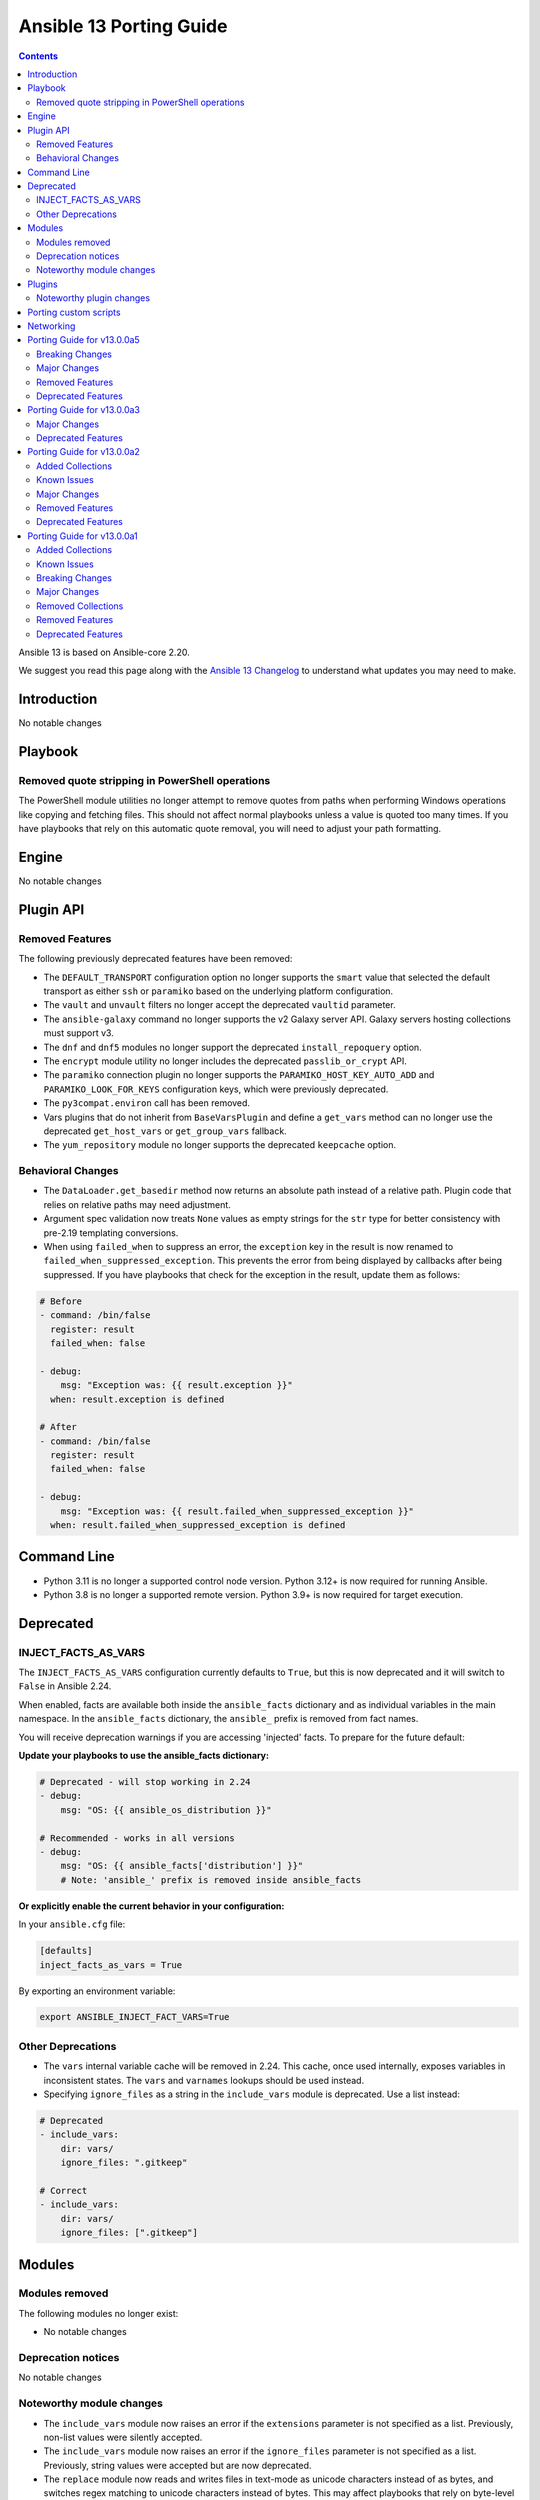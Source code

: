 ..
   THIS DOCUMENT IS AUTOMATICALLY GENERATED BY ANTSIBULL! PLEASE DO NOT EDIT MANUALLY! (YOU PROBABLY WANT TO EDIT porting_guide_core_2.20.rst)

.. _porting_13_guide:

========================
Ansible 13 Porting Guide
========================

.. contents::
  :depth: 2


Ansible 13 is based on Ansible-core 2.20.

We suggest you read this page along with the `Ansible 13 Changelog <https://github.com/ansible-community/ansible-build-data/blob/main/13/CHANGELOG-v13.md>`_ to understand what updates you may need to make.

.. _2.20_introduction:

Introduction
============

No notable changes

.. _2.20_playbook:

Playbook
========

Removed quote stripping in PowerShell operations
-------------------------------------------------

The PowerShell module utilities no longer attempt to remove quotes from paths when performing Windows operations like copying and fetching files. This should not affect normal playbooks unless a value is quoted too many times. If you have playbooks that rely on this automatic quote removal, you will need to adjust your path formatting.

.. _2.20_engine:

Engine
======

No notable changes

.. _2.20_plugin_api:

Plugin API
==========

Removed Features
----------------

The following previously deprecated features have been removed:

* The ``DEFAULT_TRANSPORT`` configuration option no longer supports the ``smart`` value that selected the default transport as either ``ssh`` or ``paramiko`` based on the underlying platform configuration.
* The ``vault`` and ``unvault`` filters no longer accept the deprecated ``vaultid`` parameter.
* The ``ansible-galaxy`` command no longer supports the v2 Galaxy server API. Galaxy servers hosting collections must support v3.
* The ``dnf`` and ``dnf5`` modules no longer support the deprecated ``install_repoquery`` option.
* The ``encrypt`` module utility no longer includes the deprecated ``passlib_or_crypt`` API.
* The ``paramiko`` connection plugin no longer supports the ``PARAMIKO_HOST_KEY_AUTO_ADD`` and ``PARAMIKO_LOOK_FOR_KEYS`` configuration keys, which were previously deprecated.
* The ``py3compat.environ`` call has been removed.
* Vars plugins that do not inherit from ``BaseVarsPlugin`` and define a ``get_vars`` method can no longer use the deprecated ``get_host_vars`` or ``get_group_vars`` fallback.
* The ``yum_repository`` module no longer supports the deprecated ``keepcache`` option.

Behavioral Changes
------------------

* The ``DataLoader.get_basedir`` method now returns an absolute path instead of a relative path. Plugin code that relies on relative paths may need adjustment.
* Argument spec validation now treats ``None`` values as empty strings for the ``str`` type for better consistency with pre-2.19 templating conversions.
* When using ``failed_when`` to suppress an error, the ``exception`` key in the result is now renamed to ``failed_when_suppressed_exception``. This prevents the error from being displayed by callbacks after being suppressed. If you have playbooks that check for the exception in the result, update them as follows:

.. code-block:: yaml+jinja

    # Before
    - command: /bin/false
      register: result
      failed_when: false

    - debug:
        msg: "Exception was: {{ result.exception }}"
      when: result.exception is defined

    # After
    - command: /bin/false
      register: result
      failed_when: false

    - debug:
        msg: "Exception was: {{ result.failed_when_suppressed_exception }}"
      when: result.failed_when_suppressed_exception is defined

.. _2.20_command_line:

Command Line
============

* Python 3.11 is no longer a supported control node version. Python 3.12+ is now required for running Ansible.
* Python 3.8 is no longer a supported remote version. Python 3.9+ is now required for target execution.

.. _2.20_deprecated:

Deprecated
==========

INJECT_FACTS_AS_VARS
--------------------

The ``INJECT_FACTS_AS_VARS`` configuration currently defaults to ``True``, but this is now deprecated and it will switch to ``False`` in Ansible 2.24.

When enabled, facts are available both inside the ``ansible_facts`` dictionary and as individual variables in the main namespace. In the ``ansible_facts`` dictionary, the ``ansible_`` prefix is removed from fact names.

You will receive deprecation warnings if you are accessing 'injected' facts. To prepare for the future default:

**Update your playbooks to use the ansible_facts dictionary:**

.. code-block:: yaml+jinja

    # Deprecated - will stop working in 2.24
    - debug:
        msg: "OS: {{ ansible_os_distribution }}"

    # Recommended - works in all versions
    - debug:
        msg: "OS: {{ ansible_facts['distribution'] }}"
        # Note: 'ansible_' prefix is removed inside ansible_facts

**Or explicitly enable the current behavior in your configuration:**

In your ``ansible.cfg`` file:

.. code-block:: ini

    [defaults]
    inject_facts_as_vars = True

By exporting an environment variable:

.. code-block:: shell

    export ANSIBLE_INJECT_FACT_VARS=True

Other Deprecations
------------------

* The ``vars`` internal variable cache will be removed in 2.24. This cache, once used internally, exposes variables in inconsistent states. The ``vars`` and ``varnames`` lookups should be used instead.
* Specifying ``ignore_files`` as a string in the ``include_vars`` module is deprecated. Use a list instead:

.. code-block:: yaml

    # Deprecated
    - include_vars:
        dir: vars/
        ignore_files: ".gitkeep"

    # Correct
    - include_vars:
        dir: vars/
        ignore_files: [".gitkeep"]

.. _2.20_modules:

Modules
=======

Modules removed
---------------

The following modules no longer exist:

* No notable changes

Deprecation notices
-------------------

No notable changes

Noteworthy module changes
-------------------------

* The ``include_vars`` module now raises an error if the ``extensions`` parameter is not specified as a list. Previously, non-list values were silently accepted.
* The ``include_vars`` module now raises an error if the ``ignore_files`` parameter is not specified as a list. Previously, string values were accepted but are now deprecated.
* The ``replace`` module now reads and writes files in text-mode as unicode characters instead of as bytes, and switches regex matching to unicode characters instead of bytes. This may affect playbooks that rely on byte-level operations.

Plugins
=======

Noteworthy plugin changes
-------------------------

No notable changes

Porting custom scripts
======================

No notable changes

Networking
==========

No notable changes

Porting Guide for v13.0.0a5
===========================

Breaking Changes
----------------

community.docker
^^^^^^^^^^^^^^^^

- All doc fragments, module utils, and plugin utils are from now on private. They can change at any time, and have breaking changes even in bugfix releases (https://github.com/ansible-collections/community.docker/pull/1144).

Major Changes
-------------

fortinet.fortios
^^^^^^^^^^^^^^^^

- Supported default_group feature for the all of the modules.

grafana.grafana
^^^^^^^^^^^^^^^

- Restore default listen address and port in Mimir by @56quarters in https://github.com/grafana/grafana-ansible-collection/pull/456
- fix broken Grafana apt repository addition by @kleini in https://github.com/grafana/grafana-ansible-collection/pull/454

ieisystem.inmanage
^^^^^^^^^^^^^^^^^^

- The edit_m6_log_setting.py module has added the 'server_status' attribute; The edit_network_bond.py module modifies the attribute descriptions; The edit_snmp.py and edit_snmp_trap.py module modifies the allowable value ranges for the auth_protocol and priv_protocol attributes. (https://github.com/ieisystem/ieisystem.inmanage/pull/30).

ngine_io.cloudstack
^^^^^^^^^^^^^^^^^^^

- Ensuring backwards compatibility and integration tests with CloudStack 4.17 and 4.18.
- General overhaul (black code style) and renaming of all modules (dropping ``cs_`` prefix) (https://github.com/ngine-io/ansible-collection-cloudstack/pull/141).
- Update cs dependency to >=3.4.0.

Removed Features
----------------

community.docker
^^^^^^^^^^^^^^^^

- Remove support for Docker SDK for Python version 1.x.y, also known as ``docker-py``. Modules and plugins that use Docker SDK for Python require version 2.0.0+ (https://github.com/ansible-collections/community.docker/pull/1171).
- The collection no longer supports Python 3.6 and before. Note that this coincides with the Python requirements of ansible-core 2.17+ (https://github.com/ansible-collections/community.docker/pull/1123).
- The collection no longer supports ansible-core 2.15 and 2.16. You need ansible-core 2.17.0 or newer to use community.docker 5.x.y (https://github.com/ansible-collections/community.docker/pull/1123).

Deprecated Features
-------------------

community.hrobot
^^^^^^^^^^^^^^^^

- storagebox_subaccount - ``password_mode=set-to-random`` is deprecated and will be removed from community.hrobot 3.0.0. Hetzner's new API does not support this anyway, it can only be used with the legacy API (https://github.com/ansible-collections/community.hrobot/pull/183).

Porting Guide for v13.0.0a3
===========================

Major Changes
-------------

grafana.grafana
^^^^^^^^^^^^^^^

- Fallback to empty dict in case grafana_ini is undefined by @root-expert in https://github.com/grafana/grafana-ansible-collection/pull/403
- Fix Mimir config file validation task by @Windos in https://github.com/grafana/grafana-ansible-collection/pull/428
- Fixes issue by @digiserg in https://github.com/grafana/grafana-ansible-collection/pull/421
- Import custom dashboards only when directory exists by @mahendrapaipuri in https://github.com/grafana/grafana-ansible-collection/pull/430
- Updated YUM repo urls from `packages.grafana.com` to `rpm.grafana.com` by @DejfCold in https://github.com/grafana/grafana-ansible-collection/pull/414
- Use credentials from grafana_ini when importing dashboards by @root-expert in https://github.com/grafana/grafana-ansible-collection/pull/402
- do not skip scrape latest github version even in check_mode by @cmehat in https://github.com/grafana/grafana-ansible-collection/pull/408
- fix datasource documentation by @jeremad in https://github.com/grafana/grafana-ansible-collection/pull/437
- fix mimir_download_url_deb & mimir_download_url_rpm by @germebl in https://github.com/grafana/grafana-ansible-collection/pull/400
- update catalog info by @Duologic in https://github.com/grafana/grafana-ansible-collection/pull/434
- use deb822 for newer debian versions by @Lukas-Heindl in https://github.com/grafana/grafana-ansible-collection/pull/440

Deprecated Features
-------------------

community.hrobot
^^^^^^^^^^^^^^^^

- storagebox\* modules - membership in the ``community.hrobot.robot`` action group (module defaults group) is deprecated; the modules will be removed from the group in community.hrobot 3.0.0. Use ``community.hrobot.api`` instead (https://github.com/ansible-collections/community.hrobot/pull/178).
- storagebox\* modules - the ``hetzner_token`` option for these modules will be required from community.hrobot 3.0.0 on (https://github.com/ansible-collections/community.hrobot/pull/178).
- storagebox\* modules - the ``hetzner_user`` and ``hetzner_pass`` options for these modules are deprecated; support will be removed in community.hrobot 3.0.0. Use ``hetzner_token`` instead (https://github.com/ansible-collections/community.hrobot/pull/178).
- storagebox_info - the ``storageboxes[].login``, ``storageboxes[].disk_quota``, ``storageboxes[].disk_usage``, ``storageboxes[].disk_usage_data``, ``storageboxes[].disk_usage_snapshot``, ``storageboxes[].webdav``, ``storageboxes[].samba``, ``storageboxes[].ssh``, ``storageboxes[].external_reachability``, and ``storageboxes[].zfs`` return values are deprecated and will be removed from community.routeros. Check out the documentation to find out their new names according to the new API (https://github.com/ansible-collections/community.hrobot/pull/178).
- storagebox_snapshot_info - the ``snapshots[].timestamp``, ``snapshots[].size``, ``snapshots[].filesystem_size``, ``snapshots[].automatic``, and ``snapshots[].comment`` return values are deprecated and will be removed from community.routeros. Check out the documentation to find out their new names according to the new API (https://github.com/ansible-collections/community.hrobot/pull/178).
- storagebox_snapshot_plan - the ``plans[].month`` return value is deprecated, since it only returns ``null`` with the new API and cannot be set to any other value (https://github.com/ansible-collections/community.hrobot/pull/178).
- storagebox_snapshot_plan_info - the ``plans[].month`` return value is deprecated, since it only returns ``null`` with the new API and cannot be set to any other value (https://github.com/ansible-collections/community.hrobot/pull/178).
- storagebox_subaccount - the ``subaccount.homedirectory``, ``subaccount.samba``, ``subaccount.ssh``, ``subaccount.external_reachability``, ``subaccount.webdav``, ``subaccount.readonly``, ``subaccount.createtime``, and ``subaccount.comment`` return values are deprecated and will be removed from community.routeros. Check out the documentation to find out their new names according to the new API (https://github.com/ansible-collections/community.hrobot/pull/178).
- storagebox_subaccount_info - the ``subaccounts[].accountid``, ``subaccounts[].homedirectory``, ``subaccounts[].samba``, ``subaccounts[].ssh``, ``subaccounts[].external_reachability``, ``subaccounts[].webdav``, ``subaccounts[].readonly``, ``subaccounts[].createtime``, and ``subaccounts[].comment`` return values are deprecated and will be removed from community.routeros. Check out the documentation to find out their new names according to the new API (https://github.com/ansible-collections/community.hrobot/pull/178).

Porting Guide for v13.0.0a2
===========================

Added Collections
-----------------

- hitachivantara.vspone_object (version 1.0.0)

Known Issues
------------

dellemc.openmanage
^^^^^^^^^^^^^^^^^^

- Formal qualification of module ome_smart_fabric_info for Ansible Core version 2.19 is still pending.
- idrac_diagnostics - This module does not support export of diagnostics file to HTTP and HTTPS share via SOCKS proxy.
- idrac_license - Due to API limitation, proxy parameters are ignored during the import operation.
- idrac_license - The module will give different error messages for iDRAC9 and iDRAC10 when user imports license with invalid share name.
- idrac_os_deployment - The module continues to return a 200 response and marks the job as completed, even when an outdated date is supplied in the Expose duration.
- idrac_redfish_storage_controller - PatrolReadRatePercent attribute cannot be set in iDRAC10.
- idrac_server_config_profile - When attempting to revert iDRAC settings using a previously exported SCP file, the import operation will complete with errors if a new user was created after the export (Instead of restoring the system to its previous state, including the removal of newly added users).
- idrac_system_info - The module will show empty video list despite having Embedded VIDEO controller.
- ome_smart_fabric_uplink - The module supported by OpenManage Enterprise Modular, however it does not allow the creation of multiple uplinks of the same name. If an uplink is created using the same name as an existing uplink, then the existing uplink is modified.
- redfish_storage_volume - Encryption type and block_io_size bytes will be read only property in iDRAC9 and iDRAC10 and hence the module ignores these parameters.

Major Changes
-------------

dellemc.openmanage
^^^^^^^^^^^^^^^^^^

- The OpenManage Enterprise, OpenManage Enterprise Modular and OpenManage Enterprise Integration for VMware vCenter modules are now compatible with Ansible Core version 2.19.

fortinet.fortios
^^^^^^^^^^^^^^^^

- Supported new versions 7.6.3 and 7.6.4.
- Supported the authentication method when using username and password in v7.6.4.

grafana.grafana
^^^^^^^^^^^^^^^

- Add SUSE support to Alloy role by @pozsa in https://github.com/grafana/grafana-ansible-collection/pull/423
- Fixes to foldersFromFilesStructure option by @root-expert in https://github.com/grafana/grafana-ansible-collection/pull/351
- Migrate RedHat install to ansible.builtin.package by @r65535 in https://github.com/grafana/grafana-ansible-collection/pull/431
- add macOS support to alloy role by @l50 in https://github.com/grafana/grafana-ansible-collection/pull/418
- replace None with [] for safe length checks by @voidquark in https://github.com/grafana/grafana-ansible-collection/pull/426

Removed Features
----------------

Ansible-core
^^^^^^^^^^^^

- ansible-galaxy - remove support for resolvelib >= 0.5.3, < 0.8.0.

Deprecated Features
-------------------

dellemc.powerflex
^^^^^^^^^^^^^^^^^

- The device, info, protection_domain, snapshot, storagepool and volume modules are supported only on PowerFlex Gen1. They are replaced by v2 modules on PowerFlex Gen2.
- The fault_set, replication_consistency_group, replication_pair, resource_group and sds modules are not supported on PowerFlex Gen2.

hetzner.hcloud
^^^^^^^^^^^^^^

- server_type_info - Deprecate Server Type ``deprecation`` property.

Porting Guide for v13.0.0a1
===========================

Added Collections
-----------------

- ravendb.ravendb (version 1.0.3)

Known Issues
------------

Ansible-core
^^^^^^^^^^^^

- templating - Exceptions raised in a Jinja ``set`` or ``with`` block which are not accessed by the template are ignored in the same manner as undefined values.
- templating - Passing a container created in a Jinja ``set`` or ``with`` block to a method results in a copy of that container. Mutations to that container which are not returned by the method will be discarded.

dellemc.openmanage
^^^^^^^^^^^^^^^^^^

- idrac_attributes - The module accepts both the string as well as integer value for the field "SNMP.1.AgentCommunity" for iDRAC10.
- idrac_diagnostics - This module does not support export of diagnostics file to HTTP and HTTPS share via SOCKS proxy.
- idrac_license - Due to API limitation, proxy parameters are ignored during the import operation.
- idrac_license - The module will fail to export license to NFS Share.
- idrac_license - The module will give different error messages for iDRAC9 and iDRAC10 when user imports license with invalid share name.
- idrac_os_deployment - The module continues to return a 200 response and marks the job as completed, even when an outdated date is supplied in the Expose duration.
- idrac_redfish_storage_controller - PatrolReadRatePercent attribute cannot be set in iDRAC10.
- idrac_server_config_profile - When attempting to revert iDRAC settings using a previously exported SCP file, the import operation will complete with errors if a new user was created after the export (Instead of restoring the system to its previous state, including the removal of newly added users).
- idrac_system_info - The module will show empty video list despite having Embedded VIDEO controller.
- ome_smart_fabric_uplink - The module supported by OpenManage Enterprise Modular, however it does not allow the creation of multiple uplinks of the same name. If an uplink is created using the same name as an existing uplink, then the existing uplink is modified.
- redfish_storage_volume - Encryption type and block_io_size bytes will be read only property in iDRAC 9 and iDRAC 10 and hence the module ignores these parameters.

Breaking Changes
----------------

Ansible-core
^^^^^^^^^^^^

- powershell - Removed code that tried to remote quotes from paths when performing Windows operations like copying and fetching file. This should not affect normal playbooks unless a value is quoted too many times.

community.mysql
^^^^^^^^^^^^^^^

- Since version 4.0.0, the collection accepts code written in Python 3. Modules aren't tested against Python 2 and might not work in Python 2 environments.
- collection - stop testing against mysqlclient connector as its support was deprecated in this collection - use PyMySQL connector instead! It'll stop working in 5.0.0 when we remove all related code (https://github.com/ansible-collections/community.mysql/issues/654).
- mysql_db - the ``pipefail`` argument's default value is set to ``true``.  If your target machines do not use ``bash`` as a default interpreter, set ``pipefail`` to ``false`` explicitly. However, we strongly recommend setting up ``bash`` as a default and ``pipefail=true`` as it will protect you from getting broken dumps you don't know about (https://github.com/ansible-collections/community.mysql/issues/407).
- mysql_info - The ``users_info`` filter does not return the ``plugin_auth_string`` field anymore. Use the `plugin_hash_string` return value instead (https://github.com/ansible-collections/community.mysql/pull/629).
- mysql_role - the ``column_case_sensitive`` argument's default value has been changed to ``true``. If your playbook expected the column to be automatically uppercased for your users privileges, you should set this to ``false`` explicitly (https://github.com/ansible-collections/community.mysql/issues/578).
- mysql_user - the ``column_case_sensitive`` argument's default value has been changed to ``true``. If your playbook expected the column to be automatically uppercased for your users privileges, you should set this to ``false`` explicitly (https://github.com/ansible-collections/community.mysql/issues/577).

community.vmware
^^^^^^^^^^^^^^^^

- Removed support for ansible-core < 2.19.0.
- Removed support for vmware.vmware < 2.0.0.
- Replace the dependencies on ``pyvmomi``, ``vmware-vcenter`` and ``vmware-vapi-common-client`` with ``vcf-sdk`` (https://github.com/ansible-collections/community.vmware/pull/2457).

ibm.storage_virtualize
^^^^^^^^^^^^^^^^^^^^^^

- ibm_sv_manage_flashsystem_grid - The flashsystem grid module now uses newer FlashSystem REST APIs to perform tasks.

Major Changes
-------------

Ansible-core
^^^^^^^^^^^^

- ansible - Add support for Python 3.14.
- ansible - Drop support for Python 3.11 on the controller.
- ansible - Drop support for Python 3.8 on targets.

community.vmware
^^^^^^^^^^^^^^^^

- Re-use code from ``vmware.vmware`` (https://github.com/ansible-collections/community.vmware/pull/2459).

containers.podman
^^^^^^^^^^^^^^^^^

- Add inventory plugins for buildah and podman
- Add podman system connection modules

dellemc.openmanage
^^^^^^^^^^^^^^^^^^

- idrac_certificate - This role is enhanced to support iDRAC10.
- idrac_export_server_config_profile - This role is enhanced to support iDRAC10.
- idrac_firmware - This role is enhanced to support iDRAC10.
- idrac_import_server_config_profile - This role is enhanced to support iDRAC10.
- idrac_license - This module is enhanced to support iDRAC10.
- idrac_os_deployment - This module is enhanced to support iDRAC10.
- idrac_os_deployment - This role is enhanced to support iDRAC10.
- idrac_redfish_storage_controller - This module is enhanced to support iDRAC10.
- idrac_server_config_profile - This module is enhanced to support iDRAC10.
- idrac_storage_controller - This role is enhanced to support iDRAC10.
- idrac_storage_volume - This module is enhanced to support iDRAC10.
- redfish_firmware - This role is enhanced to support iDRAC10.
- redfish_firmware_rollback - This module is enhanced to support iDRAC10.
- redfish_storage_volume - This module is enhanced to support iDRAC10.
- redfish_storage_volume - This role is enhanced to support iDRAC10.

Removed Collections
-------------------

- ibm.qradar (previously included version: 4.0.0)

You can still install a removed collection manually with ``ansible-galaxy collection install <name-of-collection>``.

Removed Features
----------------

- The deprecated ``ibm.qradar`` collection has been removed (`https://forum.ansible.com/t/44259 <https://forum.ansible.com/t/44259>`__).

Ansible-core
^^^^^^^^^^^^

- Removed the option to set the ``DEFAULT_TRANSPORT`` configuration to ``smart`` that selects the default transport as either ``ssh`` or ``paramiko`` based on the underlying platform configuraton.
- ``vault``/``unvault`` filters - remove the deprecated ``vaultid`` parameter.
- ansible-doc - role entrypoint attributes are no longer shown
- ansible-galaxy - removed the v2 Galaxy server API. Galaxy servers hosting collections must support v3.
- dnf/dnf5 - remove deprecated ``install_repoquery`` option.
- encrypt - remove deprecated passlib_or_crypt API.
- paramiko - Removed the ``PARAMIKO_HOST_KEY_AUTO_ADD`` and ``PARAMIKO_LOOK_FOR_KEYS`` configuration keys, which were previously deprecated.
- py3compat - remove deprecated ``py3compat.environ`` call.
- vars plugins - removed the deprecated ``get_host_vars`` or ``get_group_vars`` fallback for vars plugins that do not inherit from ``BaseVarsPlugin`` and define a ``get_vars`` method.
- yum_repository - remove deprecated ``keepcache`` option.

community.vmware
^^^^^^^^^^^^^^^^

- vmware_cluster - The deprecated module has been removed. Use ``vmware.vmware.cluster`` instead (https://github.com/ansible-collections/community.vmware/pull/2455).
- vmware_cluster_dpm - The deprecated module has been removed. Use ``vmware.vmware.cluster_dpm`` instead (https://github.com/ansible-collections/community.vmware/pull/2455).
- vmware_cluster_drs - The deprecated module has been removed. Use ``vmware.vmware.cluster_drs`` instead (https://github.com/ansible-collections/community.vmware/pull/2455).
- vmware_cluster_drs_recommendations - The deprecated module has been removed. Use ``vmware.vmware.cluster_drs_recommendations`` instead (https://github.com/ansible-collections/community.vmware/pull/2455).
- vmware_cluster_vcls - The deprecated module has been removed. Use ``vmware.vmware.cluster_vcls`` instead (https://github.com/ansible-collections/community.vmware/pull/2455).

Deprecated Features
-------------------

Ansible-core
^^^^^^^^^^^^

- Deprecated the shell plugin's ``wrap_for_exec`` function. This API is not used in Ansible or any known collection and is being removed to simplify the plugin API. Plugin authors should wrap their command to execute within an explicit shell or other known executable.
- INJECT_FACTS_AS_VARS configuration currently defaults to ``True``, this is now deprecated and it will switch to ``False`` by Ansible 2.24. You will only get notified if you are accessing 'injected' facts (for example, ansible_os_distribution vs ansible_facts['os_distribution']).
- hash_params function in roles/__init__ is being deprecated as it is not in use.
- include_vars - Specifying 'ignore_files' as a string is deprecated.
- vars, the internal variable cache will be removed in 2.24. This cache, once used internally exposes variables in inconsistent states, the 'vars' and 'varnames' lookups should be used instead.

community.general
^^^^^^^^^^^^^^^^^

- hiera lookup plugin - retrieving data with Hiera has been deprecated a long time ago; because of that this plugin will be removed from community.general 13.0.0. If you disagree with this deprecation, please create an issue in the community.general repository (https://github.com/ansible-collections/community.general/issues/4462, https://github.com/ansible-collections/community.general/pull/10779).
- oci_utils module utils - utils is deprecated and will be removed in community.general 13.0.0 (https://github.com/ansible-collections/community.general/issues/10318, https://github.com/ansible-collections/community.general/pull/10652).
- oci_vcn - module is deprecated and will be removed in community.general 13.0.0 (https://github.com/ansible-collections/community.general/issues/10318, https://github.com/ansible-collections/community.general/pull/10652).
- oracle* doc fragments - fragments are deprecated and will be removed in community.general 13.0.0 (https://github.com/ansible-collections/community.general/issues/10318, https://github.com/ansible-collections/community.general/pull/10652).

community.vmware
^^^^^^^^^^^^^^^^

- vmware_guest_snapshot - the module has been deprecated and will be removed in community.vmware 8.0.0 (https://github.com/ansible-collections/community.vmware/pull/2467).

community.zabbix
^^^^^^^^^^^^^^^^

- zabbix_maintenance module - Depreicated `minutes` argument for `time_periods`

purestorage.flasharray
^^^^^^^^^^^^^^^^^^^^^^

- purefa_volume_tags - Deprecated due to removal of REST 1.x support. Will be removed in Collection 2.0.0
